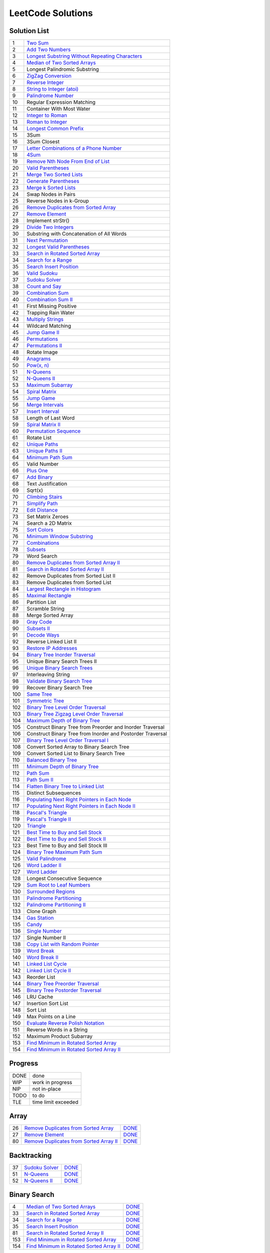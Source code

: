 ==================
LeetCode Solutions
==================


Solution List
=============

=== ================================================================
  1 `Two Sum`__
  2 `Add Two Numbers`__
  3 `Longest Substring Without Repeating Characters`__
  4 `Median of Two Sorted Arrays`__
  5 Longest Palindromic Substring
  6 `ZigZag Conversion`__
  7 `Reverse Integer`__
  8 `String to Integer (atoi)`__
  9 `Palindrome Number`__
 10 Regular Expression Matching
 11 Container With Most Water
 12 `Integer to Roman`__
 13 `Roman to Integer`__
 14 `Longest Common Prefix`__
 15 3Sum
 16 3Sum Closest
 17 `Letter Combinations of a Phone Number`__
 18 `4Sum`__
 19 `Remove Nth Node From End of List`__
 20 `Valid Parentheses`__
 21 `Merge Two Sorted Lists`__
 22 `Generate Parentheses`__
 23 `Merge k Sorted Lists`__
 24 Swap Nodes in Pairs
 25 Reverse Nodes in k-Group
 26 `Remove Duplicates from Sorted Array`__
 27 `Remove Element`__
 28 Implement strStr()
 29 `Divide Two Integers`__
 30 Substring with Concatenation of All Words
 31 `Next Permutation`__
 32 `Longest Valid Parentheses`__
 33 `Search in Rotated Sorted Array`__
 34 `Search for a Range`__
 35 `Search Insert Position`__
 36 `Valid Sudoku`__
 37 `Sudoku Solver`__
 38 `Count and Say`__
 39 `Combination Sum`__
 40 `Combination Sum II`__
 41 First Missing Positive
 42 Trapping Rain Water
 43 `Multiply Strings`__
 44 Wildcard Matching
 45 `Jump Game II`__
 46 `Permutations`__
 47 `Permutations II`__
 48 Rotate Image
 49 `Anagrams`__
 50 `Pow(x, n)`__
 51 `N-Queens`__
 52 `N-Queens II`__
 53 `Maximum Subarray`__
 54 `Spiral Matrix`__
 55 `Jump Game`__
 56 `Merge Intervals`__
 57 `Insert Interval`__
 58 Length of Last Word
 59 `Spiral Matrix II`__
 60 `Permutation Sequence`__
 61 Rotate List
 62 `Unique Paths`__
 63 `Unique Paths II`__
 64 `Minimum Path Sum`__
 65 Valid Number
 66 `Plus One`__
 67 `Add Binary`__
 68 Text Justification
 69 Sqrt(x)
 70 `Climbing Stairs`__
 71 `Simplify Path`__
 72 `Edit Distance`__
 73 Set Matrix Zeroes
 74 Search a 2D Matrix
 75 `Sort Colors`__
 76 `Minimum Window Substring`__
 77 `Combinations`__
 78 `Subsets`__
 79 Word Search
 80 `Remove Duplicates from Sorted Array II`__
 81 `Search in Rotated Sorted Array II`__
 82 Remove Duplicates from Sorted List II
 83 Remove Duplicates from Sorted List
 84 `Largest Rectangle in Histogram`__
 85 `Maximal Rectangle`__
 86 Partition List
 87 Scramble String
 88 Merge Sorted Array
 89 `Gray Code`__
 90 `Subsets II`__
 91 `Decode Ways`__
 92 Reverse Linked List II
 93 `Restore IP Addresses`__
 94 `Binary Tree Inorder Traversal`__
 95 Unique Binary Search Trees II
 96 `Unique Binary Search Trees`__
 97 Interleaving String
 98 `Validate Binary Search Tree`__
 99 Recover Binary Search Tree
100 `Same Tree`__
101 `Symmetric Tree`__
102 `Binary Tree Level Order Traversal`__
103 `Binary Tree Zigzag Level Order Traversal`__
104 `Maximum Depth of Binary Tree`__
105 Construct Binary Tree from Preorder and Inorder Traversal
106 Construct Binary Tree from Inorder and Postorder Traversal
107 `Binary Tree Level Order Traversal I`__
108 Convert Sorted Array to Binary Search Tree
109 Convert Sorted List to Binary Search Tree
110 `Balanced Binary Tree`__
111 `Minimum Depth of Binary Tree`__
112 `Path Sum`__
113 `Path Sum II`__
114 `Flatten Binary Tree to Linked List`__
115 Distinct Subsequences
116 `Populating Next Right Pointers in Each Node`__
117 `Populating Next Right Pointers in Each Node II`__
118 `Pascal's Triangle`__
119 `Pascal's Triangle II`__
120 `Triangle`__
121 `Best Time to Buy and Sell Stock`__
122 `Best Time to Buy and Sell Stock II`__
123 Best Time to Buy and Sell Stock III
124 `Binary Tree Maximum Path Sum`__
125 `Valid Palindrome`__
126 `Word Ladder II`__
127 `Word Ladder`__
128 Longest Consecutive Sequence
129 `Sum Root to Leaf Numbers`__
130 `Surrounded Regions`__
131 `Palindrome Partitioning`__
132 `Palindrome Partitioning II`__
133 Clone Graph
134 `Gas Station`__
135 `Candy`__
136 `Single Number`__
137 Single Number II
138 `Copy List with Random Pointer`__
139 `Word Break`__
140 `Word Break II`__
141 `Linked List Cycle`__
142 `Linked List Cycle II`__
143 Reorder List
144 `Binary Tree Preorder Traversal`__
145 `Binary Tree Postorder Traversal`__
146 LRU Cache
147 Insertion Sort List
148 Sort List
149 Max Points on a Line
150 `Evaluate Reverse Polish Notation`__
151 Reverse Words in a String
152 Maximum Product Subarray
153 `Find Minimum in Rotated Sorted Array`__
154 `Find Minimum in Rotated Sorted Array II`__
=== ================================================================

.. __: code/1-two-sum.py
.. __: code/2-add-two-numbers.py
.. __: code/3-longest-substring-without-repeating-characters.py
.. __: code/4-median-of-two-sorted-arrays.py
.. __: code/6-zigzag-conversion.py
.. __: code/7-reverse-integer.py
.. __: code/8-string-to-integer-atoi.py
.. __: code/9-palindrome-number.py
.. __: code/12-integer-to-roman.py
.. __: code/13-roman-to-integer.py
.. __: code/14-longest-common-prefix.py
.. __: code/17-letter-combinations-of-a-phone-number.py
.. __: code/18-4sum.py
.. __: code/19-remove-nth-node-from-end-of-list.py
.. __: code/20-valid-parentheses.py
.. __: code/21-merge-two-sorted-lists.py
.. __: code/22-generate-parentheses.py
.. __: code/23-merge-k-sorted-lists.py
.. __: code/26-remove-duplicates-from-sorted-array.py
.. __: code/27-remove-element.py
.. __: code/29-divide-two-integers.py
.. __: code/31-next-permutation.py
.. __: code/32-longest-valid-parentheses.py
.. __: code/33-search-in-rotated-sorted-array.py
.. __: code/34-search-for-a-range.py
.. __: code/35-search-insert-position.py
.. __: code/36-valid-sudoku.py
.. __: code/37-sudoku-solver.py
.. __: code/38-count-and-say.py
.. __: code/39-combination-sum.py
.. __: code/40-combination-sum-ii.py
.. __: code/43-multiply-strings.py
.. __: code/45-jump-game-ii.py
.. __: code/46-permutations.py
.. __: code/47-permutations-ii.py
.. __: code/49-anagrams.py
.. __: code/50-powx-n.py
.. __: code/51-n-queens.py
.. __: code/52-n-queens-ii.py
.. __: code/53-maximum-subarray.py
.. __: code/54-spiral-matrix.py
.. __: code/55-jump-game.py
.. __: code/56-merge-intervals.py
.. __: code/57-insert-interval.py
.. __: code/59-spiral-matrix-ii.py
.. __: code/60-permutation-sequence.py
.. __: code/62-unique-paths.py
.. __: code/63-unique-paths-ii.py
.. __: code/64-minimum-path-sum.py
.. __: code/66-plus-one.py
.. __: code/67-add-binary.py
.. __: code/70-climbing-stairs.py
.. __: code/71-simplify-path.py
.. __: code/72-edit-distance.py
.. __: code/75-sort-colors.py
.. __: code/76-minimum-window-substring.py
.. __: code/77-combinations.py
.. __: code/78-subsets.py
.. __: code/80-remove-duplicates-from-sorted-array-ii.py
.. __: code/81-search-in-rotated-sorted-array-ii.py
.. __: code/84-largest-rectangle-in-histogram.py
.. __: code/85-maximal-rectangle.py
.. __: code/89-gray-code.py
.. __: code/90-subsets-ii.py
.. __: code/91-decode-ways.py
.. __: code/93-restore-ip-addresses.py
.. __: code/94-binary-tree-inorder-traversal.py
.. __: code/96-unique-binary-search-trees.py
.. __: code/98-validate-binary-search-tree.py
.. __: code/100-same-tree.py
.. __: code/101-symmetric-tree.py
.. __: code/102-binary-tree-level-order-traversal.py
.. __: code/103-binary-tree-zigzag-level-order-traversal.py
.. __: code/104-maximum-depth-of-binary-tree.py
.. __: code/107-binary-tree-level-order-traversal-ii.py
.. __: code/110-balanced-binary-tree.py
.. __: code/111-minimum-depth-of-binary-tree.py
.. __: code/112-path-sum.py
.. __: code/113-path-sum-ii.py
.. __: code/114-flatten-binary-tree-to-linked-list.py
.. __: code/116-populating-next-right-pointers-in-each-node.py
.. __: code/117-populating-next-right-pointers-in-each-node-ii.py
.. __: code/118-pascals-triangle.py
.. __: code/119-pascals-triangle-ii.py
.. __: code/120-triangle.py
.. __: code/121-best-time-to-buy-and-sell-stock.py
.. __: code/122-best-time-to-buy-and-sell-stock-ii.py
.. __: code/124-binary-tree-maximum-path-sum.py
.. __: code/125-valid-palindrome.py
.. __: code/126-word-ladder-ii.py
.. __: code/127-word-ladder.py
.. __: code/129-sum-root-to-leaf-numbers.py
.. __: code/131-palindrome-partitioning.py
.. __: code/132-palindrome-partitioning-ii.py
.. __: code/130-surrounded-regions.py
.. __: code/134-gas-station.py
.. __: code/135-candy.py
.. __: code/136-single-number.py
.. __: code/138-copy-list-with-random-pointer.py
.. __: code/139-word-break.py
.. __: code/140-word-break-ii.py
.. __: code/141-linked-list-cycle.py
.. __: code/142-linked-list-cycle-ii.py
.. __: code/144-binary-tree-preorder-traversal.py
.. __: code/145-binary-tree-postorder-traversal.py
.. __: code/150-evaluate-reverse-polish-notation.py
.. __: code/153-find-minimum-in-rotated-sorted-array.py
.. __: code/154-find-minimum-in-rotated-sorted-array-ii.py



Progress
========

==== =====================
DONE done
WIP  work in progress
NIP  not in-place
TODO to do
TLE  time limit exceeded
==== =====================



Array
=====

=== ============================================ ======
 26 `Remove Duplicates from Sorted Array`__      DONE__
 27 `Remove Element`__                           DONE__
 80 `Remove Duplicates from Sorted Array II`__   DONE__
=== ============================================ ======

.. __: https://oj.leetcode.com/problems/remove-duplicates-from-sorted-array/
.. __: code/26-remove-duplicates-from-sorted-array.py

.. __: https://oj.leetcode.com/problems/remove-element/
.. __: code/27-remove-element.py

.. __: https://oj.leetcode.com/problems/remove-duplicates-from-sorted-array-ii/
.. __: code/80-remove-duplicates-from-sorted-array-ii.py



Backtracking
============

=== =================== ======
 37 `Sudoku Solver`__   DONE__
 51 `N-Queens`__        DONE__
 52 `N-Queens II`__     DONE__
=== =================== ======

.. __: https://oj.leetcode.com/problems/sudoku-solver/
.. __: code/37-sudoku-solver.py

.. __: https://oj.leetcode.com/problems/n-queens/
.. __: code/51-n-queens.py

.. __: https://oj.leetcode.com/problems/n-queens-ii/
.. __: code/52-n-queens-ii.py



Binary Search
=============

=== ============================================ ======
  4 `Median of Two Sorted Arrays`__              DONE__
 33 `Search in Rotated Sorted Array`__           DONE__
 34 `Search for a Range`__                       DONE__
 35 `Search Insert Position`__                   DONE__
 81 `Search in Rotated Sorted Array II`__        DONE__
153 `Find Minimum in Rotated Sorted Array`__     DONE__
154 `Find Minimum in Rotated Sorted Array II`__  DONE__
=== ============================================ ======

.. __: https://oj.leetcode.com/problems/median-of-two-sorted-arrays/
.. __: code/4-median-of-two-sorted-arrays.py

.. __: https://oj.leetcode.com/problems/search-in-rotated-sorted-array/
.. __: code/33-search-in-rotated-sorted-array.py

.. __: https://oj.leetcode.com/problems/search-for-a-range/
.. __: code/34-search-for-a-range.py

.. __: https://oj.leetcode.com/problems/search-insert-position/
.. __: code/35-search-insert-position.py

.. __: https://oj.leetcode.com/problems/search-in-rotated-sorted-array-ii/
.. __: code/81-search-in-rotated-sorted-array-ii.py

.. __: https://oj.leetcode.com/problems/find-minimum-in-rotated-sorted-array/
.. __: code/153-find-minimum-in-rotated-sorted-array.py

.. __: https://oj.leetcode.com/problems/find-minimum-in-rotated-sorted-array-ii/
.. __: code/154-find-minimum-in-rotated-sorted-array-ii.py



Binary Tree
===========

=== ==================================================== ======
 94 `Binary Tree Inorder Traversal`__                    DONE__
 98 `Validate Binary Search Tree`__                      DONE__
100 `Same Tree`__                                        DONE__
101 `Symmetric Tree`__                                   DONE__
102 `Binary Tree Level Order Traversal`__                DONE__
103 `Binary Tree Zigzag Level Order Traversal`__         DONE__
104 `Maximum Depth of Binary Tree`__                     DONE__
107 `Binary Tree Level Order Traversal II`__             DONE__
110 `Balanced Binary Tree`__                             DONE__
111 `Minimum Depth of Binary Tree`__                     DONE__
112 `Path Sum`__                                         DONE__
113 `Path Sum II`__                                      DONE__
114 `Flatten Binary Tree to Linked List`__               DONE__
116 `Populating Next Right Pointers in Each Node`__      DONE__
117 `Populating Next Right Pointers in Each Node II`__   NIP__
124 `Binary Tree Maximum Path Sum`__                     DONE__
129 `Sum Root to Leaf Numbers`__                         DONE__
144 `Binary Tree Preorder Traversal`__                   DONE__
145 `Binary Tree Postorder Traversal`__                  DONE__
=== ==================================================== ======

.. __: https://oj.leetcode.com/problems/binary-tree-inorder-traversal/
.. __: code/94-binary-tree-inorder-traversal.py

.. __: https://oj.leetcode.com/problems/validate-binary-search-tree/
.. __: code/98-validate-binary-search-tree.py

.. __: https://oj.leetcode.com/problems/same-tree/
.. __: code/100-same-tree.py

.. __: https://oj.leetcode.com/problems/symmetric-tree/
.. __: code/101-symmetric-tree.py

.. __: https://oj.leetcode.com/problems/binary-tree-level-order-traversal/
.. __: code/102-binary-tree-level-order-traversal.py

.. __: https://oj.leetcode.com/problems/binary-tree-zigzag-level-order-traversal/
.. __: code/103-binary-tree-zigzag-level-order-traversal.py

.. __: https://oj.leetcode.com/problems/maximum-depth-of-binary-tree/
.. __: code/104-maximum-depth-of-binary-tree.py

.. __: https://oj.leetcode.com/problems/binary-tree-level-order-traversal-ii/
.. __: code/107-binary-tree-level-order-traversal-ii.py

.. __: https://oj.leetcode.com/problems/balanced-binary-tree/
.. __: code/110-balanced-binary-tree.py

.. __: https://oj.leetcode.com/problems/minimum-depth-of-binary-tree/
.. __: code/111-minimum-depth-of-binary-tree.py

.. __: https://oj.leetcode.com/problems/path-sum/
.. __: code/112-path-sum.py

.. __: https://oj.leetcode.com/problems/path-sum-ii/
.. __: code/113-path-sum-ii.py

.. __: https://oj.leetcode.com/problems/flatten-binary-tree-to-linked-list/
.. __: code/114-flatten-binary-tree-to-linked-list.py

.. __: https://oj.leetcode.com/problems/populating-next-right-pointers-in-each-node/
.. __: code/116-populating-next-right-pointers-in-each-node.py

.. __: https://oj.leetcode.com/problems/populating-next-right-pointers-in-each-node-ii/
.. __: code/117-populating-next-right-pointers-in-each-node-ii.py

.. __: https://oj.leetcode.com/problems/binary-tree-maximum-path-sum/
.. __: code/124-binary-tree-maximum-path-sum.py

.. __: https://oj.leetcode.com/problems/sum-root-to-leaf-numbers/
.. __: code/129-sum-root-to-leaf-numbers.py

.. __: https://oj.leetcode.com/problems/binary-tree-preorder-traversal/
.. __: code/144-binary-tree-preorder-traversal.py

.. __: https://oj.leetcode.com/problems/binary-tree-postorder-traversal/
.. __: code/145-binary-tree-postorder-traversal.py



Bit
===

=== =============================== ======
 29 `Divide Two Integers`__         DONE__
136 `Single Number`__               DONE__
=== =============================== ======

.. __: https://oj.leetcode.com/problems/divide-two-integers/
.. __: code/29-divide-two-integers.py

.. __: https://oj.leetcode.com/problems/single-number/
.. __: code/136-single-number.py



Combinatorics
=============

=== ========================================== ======
 17 `Letter Combinations of a Phone Number`__  DONE__
 22 `Generate Parentheses`__                   DONE__
 31 `Next Permutation`__                       DONE__
 39 `Combination Sum`__                        DONE__
 40 `Combination Sum II`__                     DONE__
 46 `Permutations`__                           DONE__
 47 `Permutations II`__                        DONE__
 60 `Permutation Sequence`__                   DONE__
 62 `Unique Paths`__                           DONE__
 63 `Unique Paths II`__                        DONE__
 77 `Combinations`__                           DONE__
 78 `Subsets`__                                DONE__
 89 `Gray Code`__                              DONE__
 90 `Subsets II`__                             DONE__
 96 `Unique Binary Search Trees`__             DONE__
=== ========================================== ======

.. __: https://oj.leetcode.com/problems/letter-combinations-of-a-phone-number/
.. __: code/17-letter-combinations-of-a-phone-number.py

.. __: https://oj.leetcode.com/problems/generate-parentheses/
.. __: code/22-generate-parentheses.py

.. __: https://oj.leetcode.com/problems/next-permutation/
.. __: code/31-next-permutation.py

.. __: https://oj.leetcode.com/problems/combination-sum/
.. __: code/39-combination-sum.py

.. __: https://oj.leetcode.com/problems/combination-sum-ii/
.. __: code/40-combination-sum-ii.py

.. __: https://oj.leetcode.com/problems/permutations/
.. __: code/46-permutations.py

.. __: https://oj.leetcode.com/problems/permutations-ii/
.. __: code/47-permutations-ii.py

.. __: https://oj.leetcode.com/problems/permutation-sequence/
.. __: code/60-permutation-sequence.py

.. __: https://oj.leetcode.com/problems/unique-paths/
.. __: code/62-unique-paths.py

.. __: https://oj.leetcode.com/problems/unique-paths-ii/
.. __: code/63-unique-paths-ii.py

.. __: https://oj.leetcode.com/problems/combinations/
.. __: code/77-combinations.py

.. __: https://oj.leetcode.com/problems/subsets/
.. __: code/78-subsets.py

.. __: https://oj.leetcode.com/problems/gray-code/
.. __: code/89-gray-code.py

.. __: https://oj.leetcode.com/problems/subsets-ii/
.. __: code/90-subsets-ii.py

.. __: https://oj.leetcode.com/problems/unique-binary-search-trees/
.. __: code/96-unique-binary-search-trees.py



Digit
=====

=== ============================= ======
  7 `Reverse Integer`__           DONE__
  8 `String to Integer (atoi)`__  DONE__
  9 `Palindrome Number`__         DONE__
 12 `Integer to Roman`__          DONE__
 13 `Roman to Integer`__          DONE__
 38 `Count and Say`__             DONE__
 43 `Multiply Strings`__          DONE__
 50 `Pow(x, n)`__                 DONE__
 66 `Plus One`__                  DONE__
 67 `Add Binary`__                DONE__
=== ============================= ======

.. __: https://oj.leetcode.com/problems/reverse-integer/
.. __: code/7-reverse-integer.py

.. __: https://oj.leetcode.com/problems/string-to-integer-atoi/
.. __: code/8-string-to-integer-atoi.py

.. __: https://oj.leetcode.com/problems/palindrome-number/
.. __: code/9-palindrome-number.py

.. __: https://oj.leetcode.com/problems/integer-to-roman/
.. __: code/12-integer-to-roman.py

.. __: https://oj.leetcode.com/problems/roman-to-integer/
.. __: code/13-roman-to-integer.py

.. __: https://oj.leetcode.com/problems/count-and-say/
.. __: code/38-count-and-say.py

.. __: https://oj.leetcode.com/problems/multiply-strings/
.. __: code/43-multiply-strings.py

.. __: https://oj.leetcode.com/problems/powx-n/
.. __: code/50-powx-n.py

.. __: https://oj.leetcode.com/problems/plus-one/
.. __: code/66-plus-one.py

.. __: https://oj.leetcode.com/problems/add-binary/
.. __: code/67-add-binary.py



Dynamic Programming
===================

=== ======================================== ======
 45 `Jump Game II`__                         DONE__
 53 `Maximum Subarray`__                     DONE__
 55 `Jump Game`__                            DONE__
 64 `Minimum Path Sum`__                     DONE__
 70 `Climbing Stairs`__                      DONE__
 72 `Edit Distance`__                        DONE__
 85 `Maximal Rectangle`__                    DONE__
 91 `Decode Ways`__                          DONE__
121 `Best Time to Buy and Sell Stock`__      DONE__
122 `Best Time to Buy and Sell Stock II`__   DONE__
131 `Palindrome Partitioning`__              DONE__
132 `Palindrome Partitioning II`__           DONE__
139 `Word Break`__                           DONE__
140 `Word Break II`__                        DONE__
=== ======================================== ======

.. __: https://oj.leetcode.com/problems/jump-game-ii/
.. __: code/45-jump-game-ii.py

.. __: https://oj.leetcode.com/problems/maximum-subarray/
.. __: code/53-maximum-subarray.py

.. __: https://oj.leetcode.com/problems/jump-game/
.. __: code/55-jump-game.py

.. __: https://oj.leetcode.com/problems/minimum-path-sum/
.. __: code/64-minimum-path-sum.py

.. __: https://oj.leetcode.com/problems/climbing-stairs/
.. __: code/70-climbing-stairs.py

.. __: https://oj.leetcode.com/problems/edit-distance/
.. __: code/72-edit-distance.py

.. __: https://oj.leetcode.com/problems/maximal-rectangle/
.. __: code/85-maximal-rectangle.py

.. __: https://oj.leetcode.com/problems/decode-ways/
.. __: code/91-decode-ways.py

.. __: https://oj.leetcode.com/problems/best-time-to-buy-and-sell-stock/
.. __: code/121-best-time-to-buy-and-sell-stock.py

.. __: https://oj.leetcode.com/problems/best-time-to-buy-and-sell-stock-ii/
.. __: code/122-best-time-to-buy-and-sell-stock-ii.py

.. __: https://oj.leetcode.com/problems/palindrome-partitioning/
.. __: code/131-palindrome-partitioning.py

.. __: https://oj.leetcode.com/problems/palindrome-partitioning-ii/
.. __: code/132-palindrome-partitioning-ii.py

.. __: https://oj.leetcode.com/problems/word-break/
.. __: code/139-word-break.py

.. __: https://oj.leetcode.com/problems/word-break-ii/
.. __: code/140-word-break-ii.py



Linked List
===========

=== ===================================== ======
  2 `Add Two Numbers`__                   DONE__
 19 `Remove Nth Node From End of List`__  DONE__
 21 `Merge Two Sorted Lists`__            DONE__
 23 `Merge k Sorted Lists`__              DONE__
 24 `Swap Nodes in Pairs`__               NIP__
 25 `Reverse Nodes in k-Group`__          NIP__
=== ===================================== ======

.. __: https://oj.leetcode.com/problems/add-two-numbers/
.. __: code/2-add-two-numbers.py

.. __: https://oj.leetcode.com/problems/remove-nth-node-from-end-of-list/
.. __: code/19-remove-nth-node-from-end-of-list.py

.. __: https://oj.leetcode.com/problems/merge-two-sorted-lists/
.. __: code/21-merge-two-sorted-lists.py

.. __: https://oj.leetcode.com/problems/merge-k-sorted-lists/
.. __: code/23-merge-k-sorted-lists.py

.. __: https://oj.leetcode.com/problems/swap-nodes-in-pairs/
.. __: code/24-swap-nodes-in-pairs.py

.. __: https://oj.leetcode.com/problems/reverse-nodes-in-k-group/
.. __: code/25-reverse-nodes-in-k-group.py



Matching
========

=== ================================ ======
 10 `Regular Expression Matching`__  TODO__
 28 `Implement strStr()`__           TODO__
 44 `Wildcard Matching`__            TODO__
=== ================================ ======

.. __: https://oj.leetcode.com/problems/regular-expression-matching/
.. __: code/10-regular-expression-matching.py

.. __: https://oj.leetcode.com/problems/implement-strstr/
.. __: code/28-implement-strstr.py

.. __: https://oj.leetcode.com/problems/wildcard-matching/
.. __: code/44-wildcard-matching.py



Stack
=====

=== ====================================== ======
 20 `Valid Parentheses`__                  DONE__
 32 `Longest Valid Parentheses`__          DONE__
 71 `Simplify Path`__                      DONE__
 84 `Largest Rectangle in Histogram`__     TODO__
150 `Evaluate Reverse Polish Notation`__   DONE__
=== ====================================== ======

.. __: https://oj.leetcode.com/problems/valid-parentheses/
.. __: code/20-valid-parentheses.py

.. __: https://oj.leetcode.com/problems/longest-valid-parentheses/
.. __: code/32-longest-valid-parentheses.py

.. __: https://oj.leetcode.com/problems/simplify-path/
.. __: code/71-simplify-path.py

.. __: https://oj.leetcode.com/problems/largest-rectangle-in-histogram/
.. __: code/84-largest-rectangle-in-histogram.py

.. __: https://oj.leetcode.com/problems/evaluate-reverse-polish-notation/
.. __: code/150-evaluate-reverse-polish-notation.py



Sum
===

=== ================= ======
  1 `Two Sum`__       DONE__
 15 `3Sum`__          TLE__
 16 `3Sum Closest`__  TODO__
 18 `4Sum`__          DONE__
=== ================= ======

.. __: https://oj.leetcode.com/problems/two-sum/
.. __: code/1-two-sum.py

.. __: https://oj.leetcode.com/problems/3sum/
.. __: code/15-3sum.py

.. __: https://oj.leetcode.com/problems/3sum-closest/
.. __: code/16-3sum-closest.py

.. __: https://oj.leetcode.com/problems/4sum/
.. __: code/18-4sum.py



Uncategorized
=============

=== =================================================== ======
  3 `Longest Substring Without Repeating Characters`__  DONE__
  6 `ZigZag Conversion`__                               DONE__
 14 `Longest Common Prefix`__                           DONE__
 36 `Valid Sudoku`__                                    DONE__
 49 `Anagrams`__                                        DONE__
 54 `Spiral Matrix`__                                   DONE__
 56 `Merge Intervals`__                                 DONE__
 57 `Insert Interval`__                                 DONE__
 59 `Spiral Matrix II`__                                DONE__
 75 `Sort Colors`__                                     DONE__
 76 `Minimum Window Substring`__                        DONE__
 93 `Restore IP Addresses`__                            DONE__
118 `Pascal's Triangle`__                               DONE__
119 `Pascal's Triangle II`__                            DONE__
120 `Triangle`__                                        DONE__
125 `Valid Palindrome`__                                DONE__
126 `Word Ladder II`__                                  DONE__
127 `Word Ladder`__                                     DONE__
130 `Surrounded Regions`__                              DONE__
134 `Gas Station`__                                     DONE__
135 `Candy`__                                           DONE__
138 `Copy List with Random Pointer`__                   DONE__
141 `Linked List Cycle`__                               DONE__
142 `Linked List Cycle II`__                            DONE__
=== =================================================== ======

.. __: https://oj.leetcode.com/problems/longest-substring-without-repeating-characters/
.. __: code/3-longest-substring-without-repeating-characters.py

.. __: https://oj.leetcode.com/problems/zigzag-conversion/
.. __: code/6-zigzag-conversion.py

.. __: https://oj.leetcode.com/problems/longest-common-prefix/
.. __: code/14-longest-common-prefix.py

.. __: https://oj.leetcode.com/problems/valid-sudoku/
.. __: code/36-valid-sudoku.py

.. __: https://oj.leetcode.com/problems/anagrams/
.. __: code/49-anagrams.py

.. __: https://oj.leetcode.com/problems/spiral-matrix/
.. __: code/54-spiral-matrix.py

.. __: https://oj.leetcode.com/problems/merge-intervals/
.. __: code/56-merge-intervals.py

.. __: https://oj.leetcode.com/problems/insert-interval/
.. __: code/57-insert-interval.py

.. __: https://oj.leetcode.com/problems/spiral-matrix-ii/
.. __: code/59-spiral-matrix-ii.py

.. __: https://oj.leetcode.com/problems/sort-colors/
.. __: code/75-sort-colors.py

.. __: https://oj.leetcode.com/problems/minimum-window-substring/
.. __: code/76-minimum-window-substring.py

.. __: https://oj.leetcode.com/problems/restore-ip-addresses/
.. __: code/93-restore-ip-addresses.py

.. __: https://oj.leetcode.com/problems/pascals-triangle/
.. __: code/118-pascals-triangle.py

.. __: https://oj.leetcode.com/problems/pascals-triangle-ii/
.. __: code/119-pascals-triangle-ii.py

.. __: https://oj.leetcode.com/problems/triangle/
.. __: code/120-triangle.py

.. __: https://oj.leetcode.com/problems/valid-palindrome/
.. __: code/125-valid-palindrome.py

.. __: https://oj.leetcode.com/problems/word-ladder-ii/
.. __: code/126-word-ladder-ii.py

.. __: https://oj.leetcode.com/problems/word-ladder/
.. __: code/127-word-ladder.py

.. __: https://oj.leetcode.com/problems/surrounded-regions/
.. __: code/130-surrounded-regions.py

.. __: https://oj.leetcode.com/problems/gas-station/
.. __: code/134-gas-station.py

.. __: https://oj.leetcode.com/problems/candy/
.. __: code/135-candy.py

.. __: https://oj.leetcode.com/problems/copy-list-with-random-pointer/
.. __: code/138-copy-list-with-random-pointer.py

.. __: https://oj.leetcode.com/problems/linked-list-cycle/
.. __: code/141-linked-list-cycle.py

.. __: https://oj.leetcode.com/problems/linked-list-cycle-ii/
.. __: code/142-linked-list-cycle-ii.py
